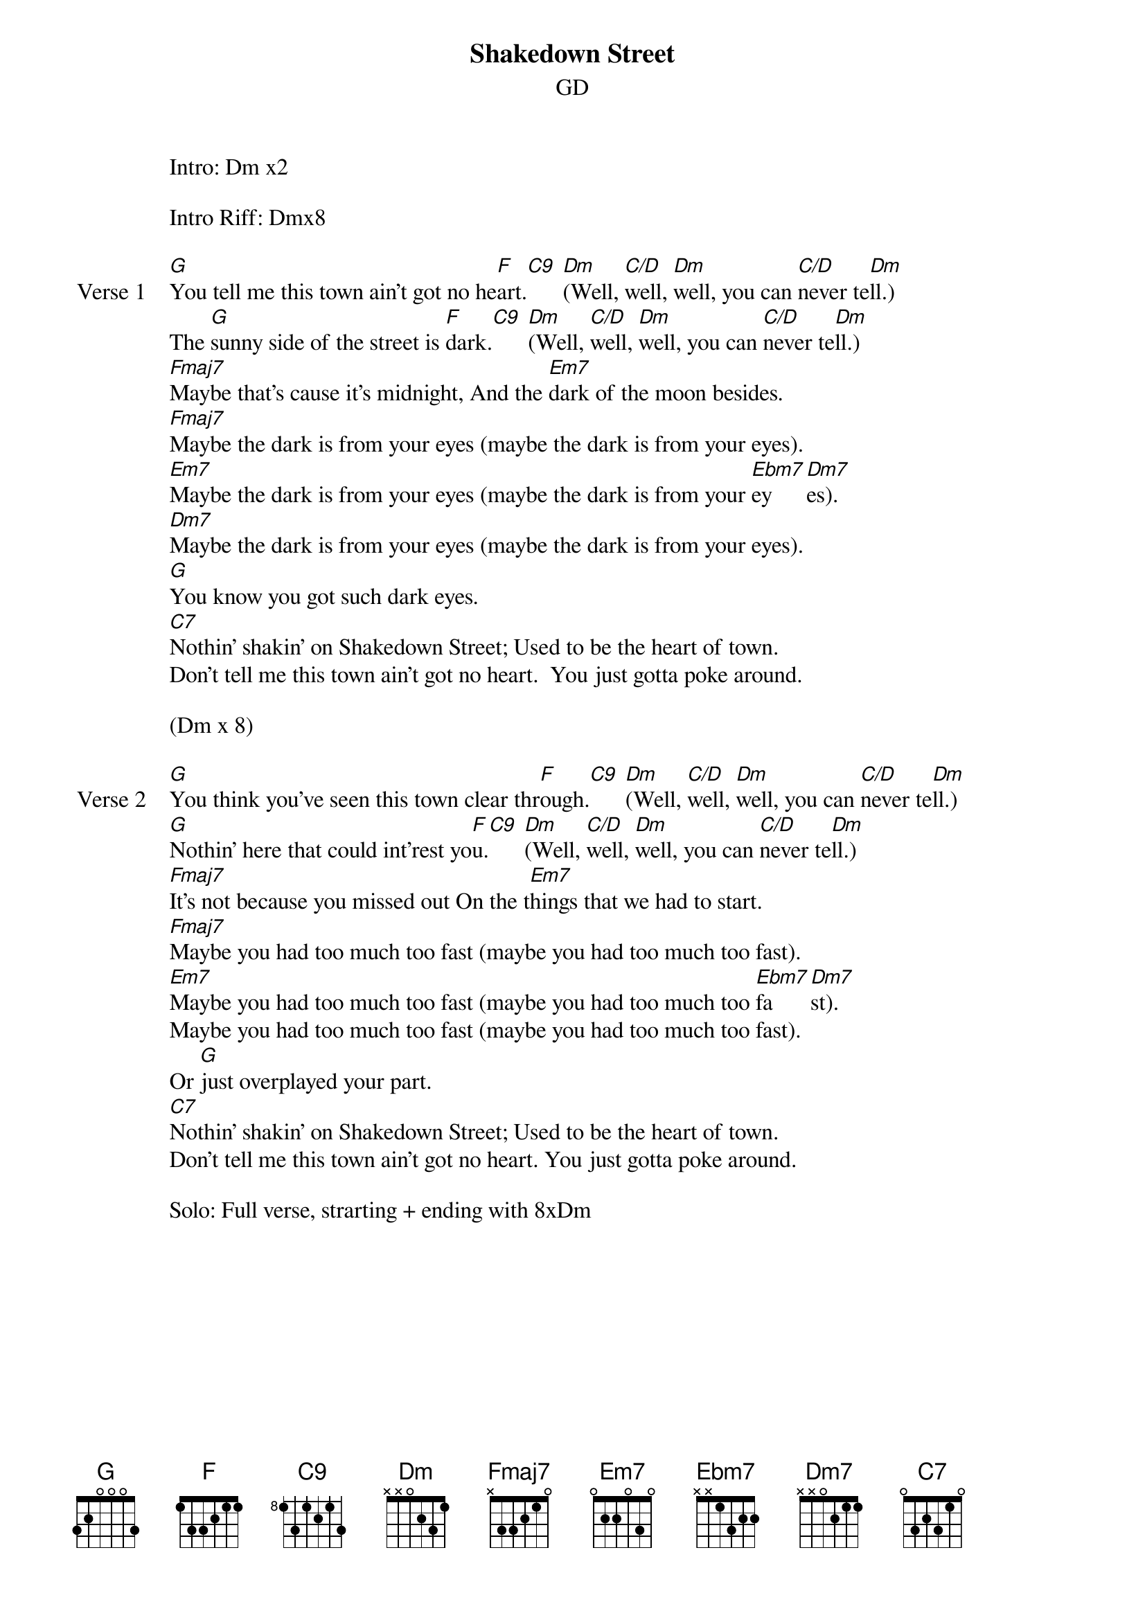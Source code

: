 {title: Shakedown Street}
{subtitle: GD}

Intro: Dm x2

Intro Riff: Dmx8

{sov: Verse 1}
[G]You tell me this town ain't got no he[F]art.[C9] [Dm](Well, [C/D]well, [Dm]well, you can [C/D]never te[Dm]ll.)
The [G]sunny side of the street is [F]dark.[C9] [Dm](Well, [C/D]well, [Dm]well, you can [C/D]never te[Dm]ll.)
[Fmaj7]Maybe that's cause it's midnight, And the [Em7]dark of the moon besides.
[Fmaj7]Maybe the dark is from your eyes (maybe the dark is from your eyes).
[Em7]Maybe the dark is from your eyes (maybe the dark is from your [Ebm7]ey    [Dm7]es).
[Dm7]Maybe the dark is from your eyes (maybe the dark is from your eyes).
[G]You know you got such dark eyes.
[C7]Nothin' shakin' on Shakedown Street; Used to be the heart of town.
Don't tell me this town ain't got no heart.  You just gotta poke around. 
{eov}

(Dm x 8)

{sov: Verse 2}
[G]You think you've seen this town clear thr[F]ough.[C9] [Dm](Well, [C/D]well, [Dm]well, you can [C/D]never te[Dm]ll.)
[G]Nothin' here that could int'rest yo[F]u.[C9] [Dm](Well, [C/D]well, [Dm]well, you can [C/D]never te[Dm]ll.)
[Fmaj7]It's not because you missed out On the t[Em7]hings that we had to start.
[Fmaj7]Maybe you had too much too fast (maybe you had too much too fast).
[Em7]Maybe you had too much too fast (maybe you had too much too [Ebm7]fa[Dm7]st).
Maybe you had too much too fast (maybe you had too much too fast).
Or [G]just overplayed your part.
[C7]Nothin' shakin' on Shakedown Street; Used to be the heart of town.
Don't tell me this town ain't got no heart. You just gotta poke around. 
{eov}

Solo: Full verse, strarting + ending with 8xDm

{new_page}

{sov: Verse 3}
[G]Since I'm passin' your way today,[F][C9] 
[Dm]Well, [C/D]well, [Dm]well, you can [C/D]never te[Dm]ll.
I [G]just stopped by 'cause I want to say:[F][C9]
[Dm]Well, [C/D]well, [Dm]well, you can [C/D]never te[Dm]ll.
[Fmaj7]I recall your darkness when it c[Em7]rackled like a thunder cloud.
Don't t[Fmaj7]ell me this town ain't got no heart (Don't tell me this town ain't got no heart)
Don't t[Em7]ell me this town ain't got no heart (Don't tell me this town ain'[Ebm7]t got [Dm7]no heart)
Don't [Dm7]tell me this town ain't got no heart (Don't tell me this town ain't got no heart)
When [G]I can hear it beat out loud.
[C7]Nothin' shakin' on Shakedown Street; used to be the heart of town.
Don't tell me this town ain't got no heart.  You just gotta poke around.
{eov}

"Nothing Shakin'..." vocal jam

C7 jam

Outro
Dm x8



